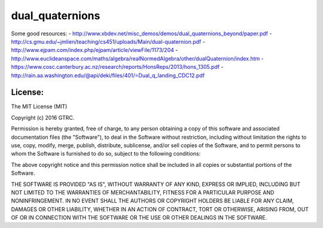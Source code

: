 dual_quaternions
================

Some good resources:
- http://www.xbdev.net/misc_demos/demos/dual_quaternions_beyond/paper.pdf
- http://cs.gmu.edu/~jmlien/teaching/cs451/uploads/Main/dual-quaternion.pdf
- http://www.ejpam.com/index.php/ejpam/article/viewFile/1173/204
- http://www.euclideanspace.com/maths/algebra/realNormedAlgebra/other/dualQuaternion/index.htm
- https://www.cosc.canterbury.ac.nz/research/reports/HonsReps/2013/hons_1305.pdf
- http://rain.aa.washington.edu/@api/deki/files/401/=Dual_q_landing_CDC12.pdf

License:
--------

The MIT License (MIT)

Copyright (c) 2016 GTRC.

Permission is hereby granted, free of charge, to any person obtaining a copy
of this software and associated documentation files (the "Software"), to deal
in the Software without restriction, including without limitation the rights
to use, copy, modify, merge, publish, distribute, sublicense, and/or sell
copies of the Software, and to permit persons to whom the Software is
furnished to do so, subject to the following conditions:

The above copyright notice and this permission notice shall be included in all
copies or substantial portions of the Software.

THE SOFTWARE IS PROVIDED "AS IS", WITHOUT WARRANTY OF ANY KIND, EXPRESS OR
IMPLIED, INCLUDING BUT NOT LIMITED TO THE WARRANTIES OF MERCHANTABILITY,
FITNESS FOR A PARTICULAR PURPOSE AND NONINFRINGEMENT. IN NO EVENT SHALL THE
AUTHORS OR COPYRIGHT HOLDERS BE LIABLE FOR ANY CLAIM, DAMAGES OR OTHER
LIABILITY, WHETHER IN AN ACTION OF CONTRACT, TORT OR OTHERWISE, ARISING FROM,
OUT OF OR IN CONNECTION WITH THE SOFTWARE OR THE USE OR OTHER DEALINGS IN THE
SOFTWARE.